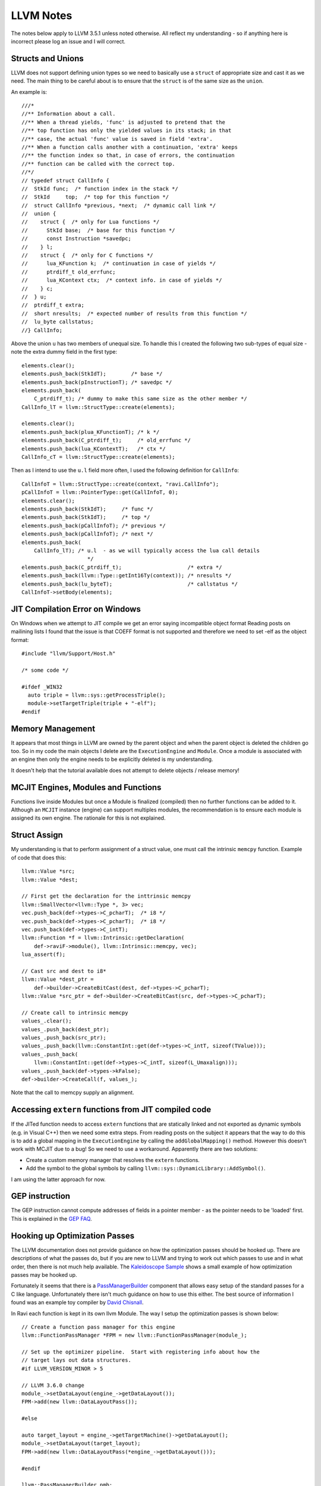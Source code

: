 LLVM Notes
==========

The notes below apply to LLVM 3.5.1 unless noted otherwise. All reflect my understanding - so if anything here is incorrect please log an issue and I will correct.

Structs and Unions
------------------
LLVM does not support defining union types so we need to basically use a ``struct`` of appropriate size and cast it as we need. The main thing to be careful about is to ensure that the ``struct`` is of the same size as the ``union``.

An example is::

  ///*
  //** Information about a call.
  //** When a thread yields, 'func' is adjusted to pretend that the
  //** top function has only the yielded values in its stack; in that
  //** case, the actual 'func' value is saved in field 'extra'.
  //** When a function calls another with a continuation, 'extra' keeps
  //** the function index so that, in case of errors, the continuation
  //** function can be called with the correct top.
  //*/
  // typedef struct CallInfo {
  //  StkId func;  /* function index in the stack */
  //  StkId	top;  /* top for this function */
  //  struct CallInfo *previous, *next;  /* dynamic call link */
  //  union {
  //    struct {  /* only for Lua functions */
  //      StkId base;  /* base for this function */
  //      const Instruction *savedpc;
  //    } l;
  //    struct {  /* only for C functions */
  //      lua_KFunction k;  /* continuation in case of yields */
  //      ptrdiff_t old_errfunc;
  //      lua_KContext ctx;  /* context info. in case of yields */
  //    } c;
  //  } u;
  //  ptrdiff_t extra;
  //  short nresults;  /* expected number of results from this function */
  //  lu_byte callstatus;
  //} CallInfo;

Above the union ``u`` has two members of unequal size. To handle this I created the following two sub-types of equal size - note the extra dummy field in the first type::


  elements.clear();
  elements.push_back(StkIdT);        /* base */
  elements.push_back(pInstructionT); /* savedpc */
  elements.push_back(
      C_ptrdiff_t); /* dummy to make this same size as the other member */
  CallInfo_lT = llvm::StructType::create(elements);

  elements.clear();
  elements.push_back(plua_KFunctionT); /* k */
  elements.push_back(C_ptrdiff_t);     /* old_errfunc */
  elements.push_back(lua_KContextT);   /* ctx */
  CallInfo_cT = llvm::StructType::create(elements);

Then as I intend to use the ``u.l`` field more often, I used the following definition for ``CallInfo``::

  CallInfoT = llvm::StructType::create(context, "ravi.CallInfo");
  pCallInfoT = llvm::PointerType::get(CallInfoT, 0);
  elements.clear();
  elements.push_back(StkIdT);     /* func */
  elements.push_back(StkIdT);     /* top */
  elements.push_back(pCallInfoT); /* previous */
  elements.push_back(pCallInfoT); /* next */
  elements.push_back(
      CallInfo_lT); /* u.l  - as we will typically access the lua call details
                       */
  elements.push_back(C_ptrdiff_t);                     /* extra */
  elements.push_back(llvm::Type::getInt16Ty(context)); /* nresults */
  elements.push_back(lu_byteT);                        /* callstatus */
  CallInfoT->setBody(elements);

JIT Compilation Error on Windows
--------------------------------
On Windows when we attempt to JIT compile we get an error saying incompatible object format
Reading posts on mailining lists I found that the issue is that COEFF
format is not supported and therefore we need to set -elf as the object
format::

  #include "llvm/Support/Host.h"

  /* some code */

  #ifdef _WIN32
    auto triple = llvm::sys::getProcessTriple();
    module->setTargetTriple(triple + "-elf");
  #endif

Memory Management
-----------------
It appears that most things in LLVM are owned by the parent object and when the parent object is deleted the children go too. So in my code the main objects I delete are the ``ExecutionEngine`` and ``Module``. Once a module is associated with an engine then only the engine needs to be explicitly deleted is my understanding.

It doesn't help that the tutorial available does not attempt to delete objects / release memory!

MCJIT Engines, Modules and Functions
------------------------------------
Functions live inside Modules but once a Module is finalized (compiled) then no further functions can be added to it. Although an ``MCJIT`` instance (engine) can support multiples modules, the recommendation is to ensure each module is assigned its own engine. The rationale for this is not explained.

Struct Assign 
-------------
My understanding is that to perform assignment of a struct value, one must call the intrinsic ``memcpy`` function. Example of code that does this::

  llvm::Value *src;
  llvm::Value *dest;

  // First get the declaration for the inttrinsic memcpy
  llvm::SmallVector<llvm::Type *, 3> vec;
  vec.push_back(def->types->C_pcharT);  /* i8 */
  vec.push_back(def->types->C_pcharT);  /* i8 */
  vec.push_back(def->types->C_intT);    
  llvm::Function *f = llvm::Intrinsic::getDeclaration(
      def->raviF->module(), llvm::Intrinsic::memcpy, vec);
  lua_assert(f);

  // Cast src and dest to i8*
  llvm::Value *dest_ptr =
      def->builder->CreateBitCast(dest, def->types->C_pcharT);
  llvm::Value *src_ptr = def->builder->CreateBitCast(src, def->types->C_pcharT);

  // Create call to intrinsic memcpy
  values_.clear();
  values_.push_back(dest_ptr);
  values_.push_back(src_ptr);
  values_.push_back(llvm::ConstantInt::get(def->types->C_intT, sizeof(TValue)));
  values_.push_back(
      llvm::ConstantInt::get(def->types->C_intT, sizeof(L_Umaxalign)));
  values_.push_back(def->types->kFalse);
  def->builder->CreateCall(f, values_);

Note that the call to memcpy supply an alignment. 

Accessing ``extern`` functions from JIT compiled code
-----------------------------------------------------

If the JITed function needs to access ``extern`` functions that are statically linked and not exported as dynamic symbols (e.g. in Visual C++) then we need some extra steps.  
From reading posts on the subject it appears that the way to do this is to add a global mapping in the ``ExecutionEngine`` by calling the
``addGlobalMapping()`` method. However this doesn't work with MCJIT due to a bug! So we need to use a workaround. Apparently there are two
solutions:

* Create a custom memory manager that resolves the ``extern`` functions.
* Add the symbol to the global symbols by calling ``llvm::sys::DynamicLibrary::AddSymbol()``.

I am using the latter approach for now. 

GEP instruction
---------------
The GEP instruction cannot compute addresses of fields in a pointer member - as the pointer needs to be 'loaded' first. This is explained in the `GEP FAQ <http://llvm.org/docs/GetElementPtr.html#id6>`_.

Hooking up Optimization Passes
------------------------------
The LLVM documentation does not provide guidance on how the optimization passes should be hooked up. There are descriptions of what the passes do, but if you are new to LLVM and trying to work out which passes to use and in what order, then there is not much help available. The `Kaleidoscope Sample <http://www.llvm.org/docs/tutorial/LangImpl4.html>`_ shows a small example of how optimization passes may be hooked up. 

Fortunately it seems that there is a `PassManagerBuilder <http://llvm.org/docs/doxygen/html/classllvm_1_1PassManagerBuilder.html>`_ component that allows easy setup of the standard passes for a C like language. Unfortunately there isn't much guidance on how to use this either. The best source of information I found was an example toy compiler by `David Chisnall <http://cs.swan.ac.uk/~csdavec/FOSDEM12/compiler.cc.html>`_. 

In Ravi each function is kept in its own llvm Module. The way I setup the optimization passes is shown below::

  // Create a function pass manager for this engine
  llvm::FunctionPassManager *FPM = new llvm::FunctionPassManager(module_);

  // Set up the optimizer pipeline.  Start with registering info about how the
  // target lays out data structures.
  #if LLVM_VERSION_MINOR > 5
  
  // LLVM 3.6.0 change
  module_->setDataLayout(engine_->getDataLayout());
  FPM->add(new llvm::DataLayoutPass());
  
  #else
  
  auto target_layout = engine_->getTargetMachine()->getDataLayout();
  module_->setDataLayout(target_layout);
  FPM->add(new llvm::DataLayoutPass(*engine_->getDataLayout()));
  
  #endif
  
  llvm::PassManagerBuilder pmb;
  pmb.OptLevel = 3;
  pmb.SizeLevel = 0;
  
  pmb.populateFunctionPassManager(*FPM);
  FPM->doInitialization();
  FPM->run(*function_);
  delete FPM;

  llvm::PassManager *MPM = new llvm::PassManager();
  pmb.populateModulePassManager(*MPM);
  MPM->run(*module_);
  delete MPM;


Links
-----
* `Mapping High Level Constructs to LLVM IR <http://llvm.lyngvig.org/Articles/Mapping-High-Level-Constructs-to-LLVM-IR>`_
* `IRBuilder Sample <https://github.com/eliben/llvm-clang-samples/blob/master/src_llvm/experimental/build_llvm_ir.cpp>`_
* `Using MCJIT with Kaleidoscope <http://blog.llvm.org/2013/07/using-mcjit-with-kaleidoscope-tutorial.html>`_
* `Object format issue on Windows <http://lists.cs.uiuc.edu/pipermail/llvmdev/2013-December/068407.html>`_
* `ExecutionEngine::addGlobalMapping() bug in MCJIT <http://llvm.org/bugs/show_bug.cgi?id=20656>`_
* `LLVM Notes <http://nondot.org/sabre/LLVMNotes/>`_
* `Implementing Domain-Specific Languages with LLVM <http://cs.swan.ac.uk/~csdavec/FOSDEM12/DSLsWithLLVM.pdf>`_.


